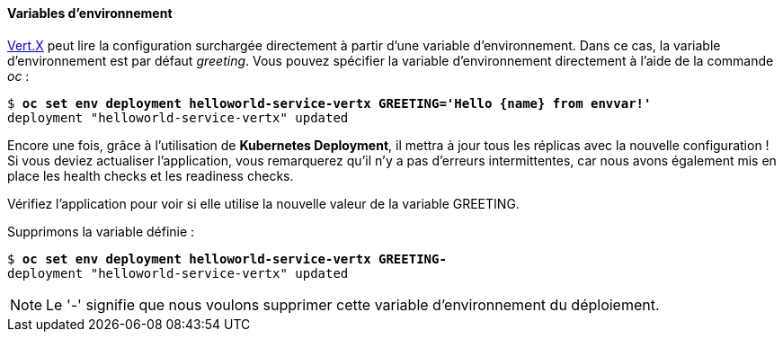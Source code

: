 #### Variables d'environnement

http://vertx.io/[Vert.X] peut lire la configuration surchargée directement à partir d'une variable d'environnement. Dans ce cas, la variable d'environnement est par défaut _greeting_. Vous pouvez spécifier la variable d'environnement directement à l'aide de la commande _oc_ :

[source, bash, subs="normal,attributes"]
----
$ *oc set env deployment helloworld-service-vertx GREETING='Hello {name} from envvar!'*
deployment "helloworld-service-vertx" updated
----

Encore une fois, grâce à l'utilisation de *Kubernetes Deployment*, il mettra à jour tous les réplicas avec la nouvelle configuration ! Si vous deviez actualiser l'application, vous remarquerez qu'il n'y a pas d'erreurs intermittentes, car nous avons également mis en place les health checks et les readiness checks.

Vérifiez l'application pour voir si elle utilise la nouvelle valeur de la variable GREETING.

Supprimons la variable définie :

[source, bash, subs="normal,attributes"]
----
$ *oc set env deployment helloworld-service-vertx GREETING-*
deployment "helloworld-service-vertx" updated
----

NOTE: Le '-' signifie que nous voulons supprimer cette variable d'environnement du déploiement.
